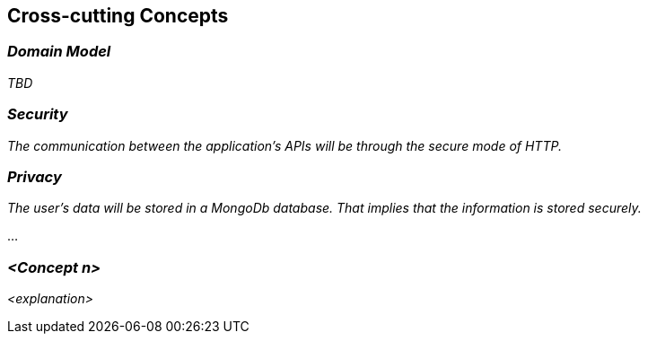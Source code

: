 ifndef::imagesdir[:imagesdir: ../images]

[[section-concepts]]
== Cross-cutting Concepts


[role="arc42help"]
****
****

=== _Domain Model_

_TBD_

=== _Security_

_The communication between the application's APIs will be through the secure mode of HTTP._

=== _Privacy_

_The user's data will be stored in a MongoDb database. That implies that the information is stored securely._

...

=== _<Concept n>_

_<explanation>_
